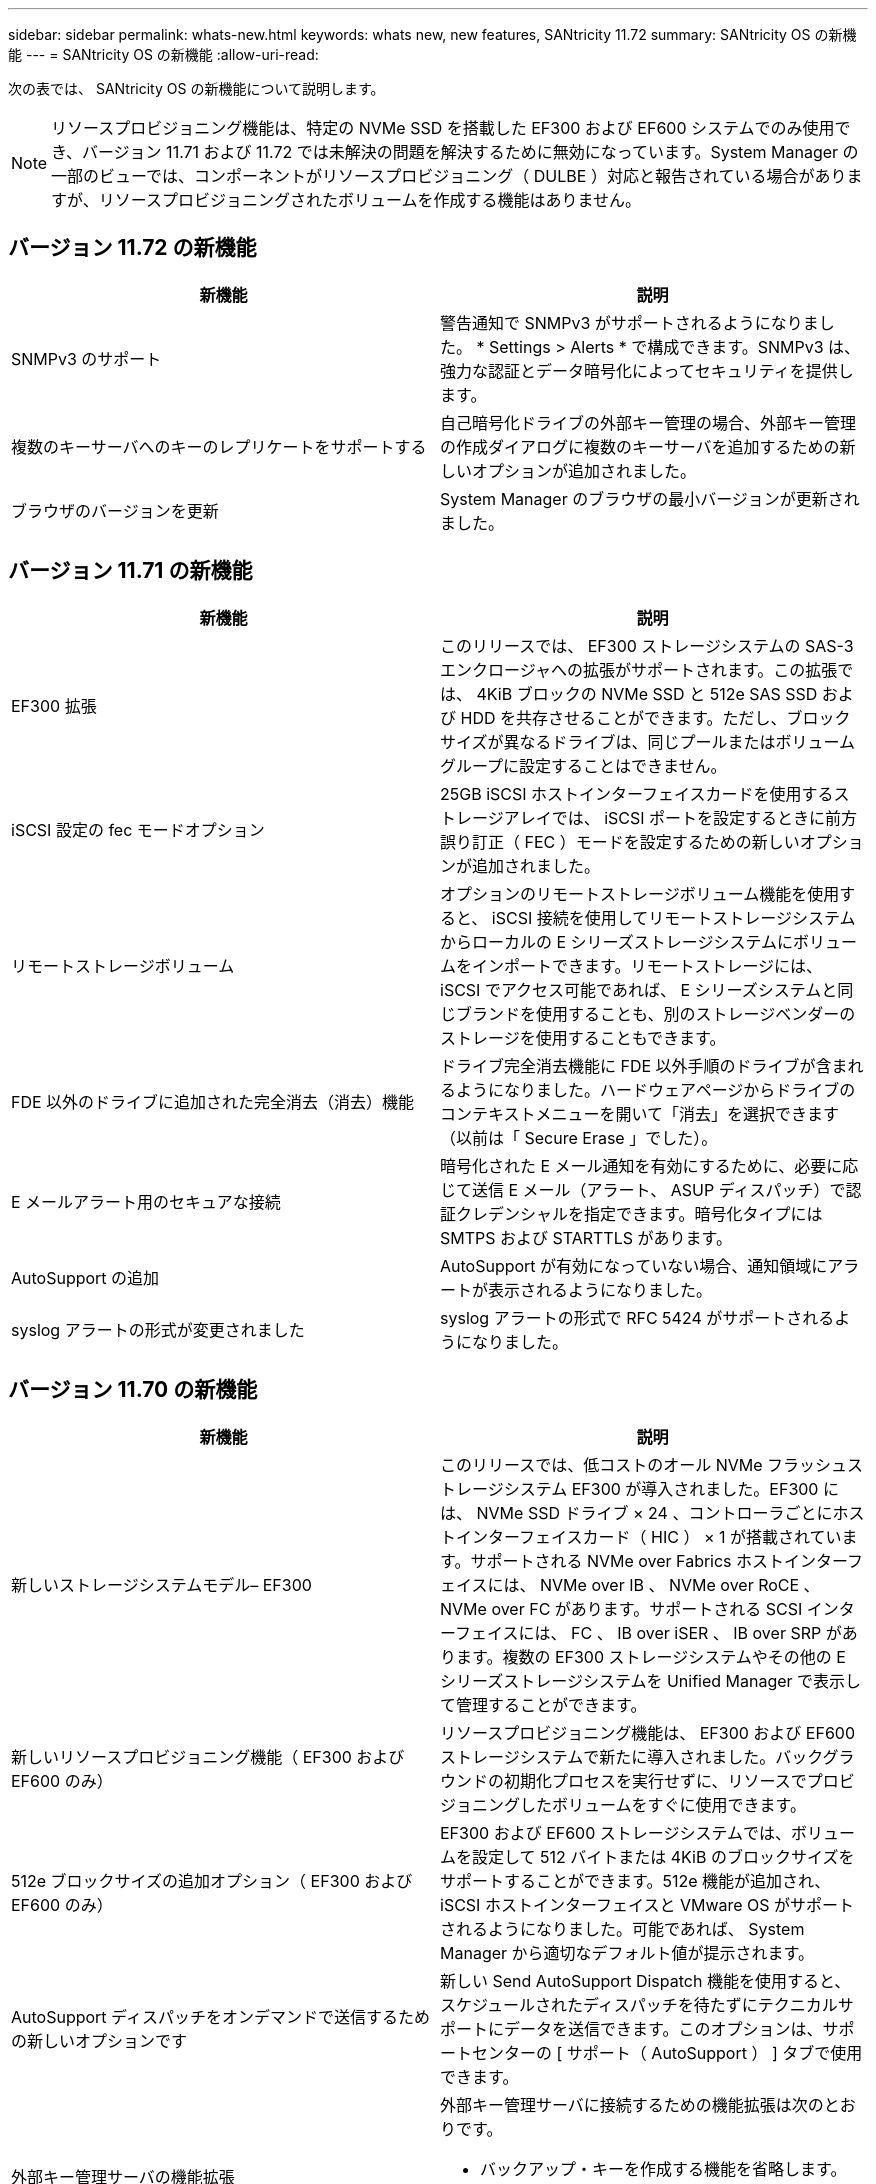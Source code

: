 ---
sidebar: sidebar 
permalink: whats-new.html 
keywords: whats new, new features, SANtricity 11.72 
summary: SANtricity OS の新機能 
---
= SANtricity OS の新機能
:allow-uri-read: 


[role="lead"]
次の表では、 SANtricity OS の新機能について説明します。


NOTE: リソースプロビジョニング機能は、特定の NVMe SSD を搭載した EF300 および EF600 システムでのみ使用でき、バージョン 11.71 および 11.72 では未解決の問題を解決するために無効になっています。System Manager の一部のビューでは、コンポーネントがリソースプロビジョニング（ DULBE ）対応と報告されている場合がありますが、リソースプロビジョニングされたボリュームを作成する機能はありません。



== バージョン 11.72 の新機能

[cols=","]
|===
| 新機能 | 説明 


| SNMPv3 のサポート | 警告通知で SNMPv3 がサポートされるようになりました。 * Settings > Alerts * で構成できます。SNMPv3 は、強力な認証とデータ暗号化によってセキュリティを提供します。 


| 複数のキーサーバへのキーのレプリケートをサポートする | 自己暗号化ドライブの外部キー管理の場合、外部キー管理の作成ダイアログに複数のキーサーバを追加するための新しいオプションが追加されました。 


| ブラウザのバージョンを更新 | System Manager のブラウザの最小バージョンが更新されました。 
|===


== バージョン 11.71 の新機能

[cols=","]
|===
| 新機能 | 説明 


| EF300 拡張 | このリリースでは、 EF300 ストレージシステムの SAS-3 エンクロージャへの拡張がサポートされます。この拡張では、 4KiB ブロックの NVMe SSD と 512e SAS SSD および HDD を共存させることができます。ただし、ブロックサイズが異なるドライブは、同じプールまたはボリュームグループに設定することはできません。 


| iSCSI 設定の fec モードオプション | 25GB iSCSI ホストインターフェイスカードを使用するストレージアレイでは、 iSCSI ポートを設定するときに前方誤り訂正（ FEC ）モードを設定するための新しいオプションが追加されました。 


| リモートストレージボリューム | オプションのリモートストレージボリューム機能を使用すると、 iSCSI 接続を使用してリモートストレージシステムからローカルの E シリーズストレージシステムにボリュームをインポートできます。リモートストレージには、 iSCSI でアクセス可能であれば、 E シリーズシステムと同じブランドを使用することも、別のストレージベンダーのストレージを使用することもできます。 


| FDE 以外のドライブに追加された完全消去（消去）機能 | ドライブ完全消去機能に FDE 以外手順のドライブが含まれるようになりました。ハードウェアページからドライブのコンテキストメニューを開いて「消去」を選択できます（以前は「 Secure Erase 」でした）。 


| E メールアラート用のセキュアな接続 | 暗号化された E メール通知を有効にするために、必要に応じて送信 E メール（アラート、 ASUP ディスパッチ）で認証クレデンシャルを指定できます。暗号化タイプには SMTPS および STARTTLS があります。 


| AutoSupport の追加 | AutoSupport が有効になっていない場合、通知領域にアラートが表示されるようになりました。 


| syslog アラートの形式が変更されました | syslog アラートの形式で RFC 5424 がサポートされるようになりました。 
|===


== バージョン 11.70 の新機能

[cols=","]
|===
| 新機能 | 説明 


| 新しいストレージシステムモデル– EF300  a| 
このリリースでは、低コストのオール NVMe フラッシュストレージシステム EF300 が導入されました。EF300 には、 NVMe SSD ドライブ × 24 、コントローラごとにホストインターフェイスカード（ HIC ） × 1 が搭載されています。サポートされる NVMe over Fabrics ホストインターフェイスには、 NVMe over IB 、 NVMe over RoCE 、 NVMe over FC があります。サポートされる SCSI インターフェイスには、 FC 、 IB over iSER 、 IB over SRP があります。複数の EF300 ストレージシステムやその他の E シリーズストレージシステムを Unified Manager で表示して管理することができます。



| 新しいリソースプロビジョニング機能（ EF300 および EF600 のみ） | リソースプロビジョニング機能は、 EF300 および EF600 ストレージシステムで新たに導入されました。バックグラウンドの初期化プロセスを実行せずに、リソースでプロビジョニングしたボリュームをすぐに使用できます。 


| 512e ブロックサイズの追加オプション（ EF300 および EF600 のみ） | EF300 および EF600 ストレージシステムでは、ボリュームを設定して 512 バイトまたは 4KiB のブロックサイズをサポートすることができます。512e 機能が追加され、 iSCSI ホストインターフェイスと VMware OS がサポートされるようになりました。可能であれば、 System Manager から適切なデフォルト値が提示されます。 


| AutoSupport ディスパッチをオンデマンドで送信するための新しいオプションです | 新しい Send AutoSupport Dispatch 機能を使用すると、スケジュールされたディスパッチを待たずにテクニカルサポートにデータを送信できます。このオプションは、サポートセンターの [ サポート（ AutoSupport ） ] タブで使用できます。 


| 外部キー管理サーバの機能拡張  a| 
外部キー管理サーバに接続するための機能拡張は次のとおりです。

* バックアップ・キーを作成する機能を省略します。
* クライアント証明書とサーバ証明書に加えて、キー管理サーバの中間証明書を選択します。




| 証明書の機能拡張 | このリリースでは、 OpenSSL などの外部ツールを使用して証明書署名要求（ CSR ）を生成できます。この場合、署名済み証明書とともに秘密鍵ファイルをインポートする必要があります。 


| ボリュームグループの新しいオフライン初期化機能が追加されました | ボリュームの作成については、 System Manager でホストの割り当て手順をスキップする方法を使用して、新しく作成したボリュームをオフラインにすることができます。この機能は、 SAS ドライブ上の RAID ボリュームグループにのみ該当します（動的ディスクプールや、 EF300 および EF600 ストレージシステムに含まれる NVMe SSD には該当しません）。この機能は、バックグラウンドで初期化を実行するのではなく、使用量が開始された時点でボリュームをフルパフォーマンスにする必要があるワークロードに対して利用されます。 


| 構成データの収集機能が新しく追加されました | この新機能では、ボリュームグループとディスクプールのすべてのデータを含む、コントローラから RAID 構成データが保存されます（ save storageArray dbmDatabase の CLI コマンドと同じ情報）。この機能は、テクニカルサポートを支援するために追加され、サポートセンターの診断タブにあります。 


| 12 ドライブケースのディスクプールのデフォルトの予約済み容量を変更 | 以前は、 2 本のドライブに対応できる十分な予約済み（スペア）容量を備えた 12 ドライブのディスクプールが作成されていました。単一ドライブ障害に対応するようにデフォルトが変更され、よりコスト効率の高い小規模プールのデフォルトが提供されるようになりました。 
|===


== バージョン 11.62 の新機能

[cols=","]
|===
| 新機能 | 説明 


| ダウンロード可能な CLI | E5700 、 EF570 、 E2800 、 EF280 の各アレイ用の System Manager に、 SANtricity コマンドラインインターフェイス（ CLI ）をダウンロードし、 * Settings * > * System * > * Add-ons * ページのリンクからインストールできるようになりました。これは、 HTTPS 版の CLI （「 Secure CLI 」とも呼ばれます）です。この機能はこれまで EF600 アレイで導入されていました。 


| ミラーリングの設定が System Manager と Unified Manager で変更されました | 同期ミラーペアと非同期ミラーペアを設定するタスクは、 System Manager から Unified Manager に移行されました。ミラーペアを管理するその他のタスクはすべて System Manager に残ります。 


| 新しい 200Gb 対応の HIC （ EF600 アレイのみ） | このリリースでは、 EF600 ストレージアレイ用に新しい 200Gb 対応の HIC が追加されました。サポートされるインターフェイスは、 NVMe/IB 、 NVMe/RoCE 、および iSER/IB です。また、 100Gb SRP/IB もサポートされます。 


| 100Gb HIC での追加オプション（ EF600 アレイのみ） | 既存の 100Gb HIC では、 EF600 ストレージアレイで iSER/IB インターフェイスと SRP/IB インターフェイスがサポートされるようになりました（ EF570 アレイと E5700 アレイではすでにサポートされています）。 


| System Manager でメールサーバを削除します | System Manager ではメールサーバの設定は可能でしたが、設定したサーバを簡単に削除できるメカニズムがありませんでした。このリリースでは、 System Manager でのメールサーバの設定をアラートから削除できるようになりました。削除したメールサーバに関連付けられている E メールアドレスにはアラートが送信されなくなります。 


| System Manager でのプールおよびボリュームグループ（ SSD ドライブのみ）の最適化容量の調整 | SSD ドライブの場合、 System Manager のプール設定とボリュームグループ設定に新しい最適化容量のスライダが追加されました。このスライダを使用すると、使用可能容量と SSD の書き込みパフォーマンスおよびドライブ寿命のバランスを調整できます。 


| System Manager の新しいホストタイプ | System Manager で新しいホストを作成する際に、表示されたホストオプションが 3 つのカテゴリに分類され、一般的ではなく、指示があった場合にのみ使用するようになりました。 
|===


== バージョン 11.61 の新機能

[cols=","]
|===
| 新機能 | 説明 


| EF600 で Fibre Channel がサポートされます | このリリースでは、 EF600 ストレージシステムで Fibre Channel ホストがサポートされるようになりました。当初は NVMe over Fabrics ホストプロトコルでのみリリースされていた EF600 でサポートされる初めての SCSI ホストです。EF600 の単一のコントローラは System Manager で表示および管理できます。複数の EF600 ストレージシステムは Unified Manager で表示および管理できます。 


| admin ユーザのパスワードの要件 | Unified Manager への初回ログイン時に、管理者ユーザのパスワードの入力を求められるようになりました。デフォルトの「 admin 」パスワードは廃止されました。 
|===


== バージョン 11.60 の新機能

[cols=","]
|===
| 新機能 | 説明 


| 新しいストレージシステムモデル– EF600  a| 
このリリースでは、 EF600 オールフラッシュストレージシステムが新たに提供されています。EF600 には、 NVMe-oF ホストインターフェイスと NVMe SSD が搭載されています。

EF600 は、スループットの大幅な向上とレイテンシの低減を実現します。サポートされるホストインターフェイスは NVMe over IB 、 NVMe over RoCE 、および NVMe over FC で、 System Manager で設定できます。複数の EF600 ストレージシステムは Unified Manager で表示および管理できます。



| ダウンロード可能な CLI | System Manager に、 SANtricity コマンドラインインターフェイス（ CLI ）をダウンロードして、 * Settings * > * System * > * Add-ons * ページのリンクからインストールできるようになりました。これは CLI の HTTPS ベースバージョンです。従来の SANtricity Storage Manager パッケージにも引き続き CLI が含まれています。 
|===


== バージョン 11.53 の新機能

このバージョンにはマイナーな機能強化と修正のみが含まれています。



== バージョン 11.52 の新機能

[cols=","]
|===
| 新機能 | 説明 


| NVMe over FC ホストインターフェイス | EF570 または E5700 E シリーズコントローラで、既にサポートされている NVMe over RoCE および NVMe over InfiniBand に加えて、 NVMe over Fibre Channel も購入時のオプションとして追加されました。System Manager では、「 NVMe over Fibre Channel details 」の「 * Settings * > * System * 」でこの新しい接続タイプの統計が表示されます。 
|===


== バージョン 11.51 の新機能

このバージョンにはマイナーな機能強化と修正のみが含まれています。



== バージョン 11.50 の新機能

[cols=","]
|===
| 新機能 | 説明 


| NVMe over RoCE インターフェイス  a| 
EF570 または E5700 E シリーズコントローラで、 NVMe over RoCE ホスト接続が購入時のオプションとして追加されました。System Manager には、ホストへのネットワーク接続を設定するための新しい機能（ Hardware ページまたは * Settings * > * System * からアクセス可能）、ストレージアレイへの NVMe over RoCE 接続に関するデータを表示する機能（ * Support * > * Support Center * または * Settings * > * System * からアクセス可能）が含まれています。



| ボリュームグループのドライブを手動で選択 | ボリュームグループを作成する際のオプションとして、自動選択に加え、ドライブを個別に選択することも可能になりました。一般には自動選択が推奨されますが、ドライブの場所に特別な要件がある環境では個別に選択することができます。 


| SANtricity Unified Manager の略 | Unified Manager は、 E2800 シリーズおよび E5700 シリーズのコントローラの検出および管理に使用するブラウザベースのアプリケーションで、別途インストールして使用します。System Manager の新機能ではありませんが、この新しいブラウザベースのエンタープライズフレームワークから System Manager を起動して、検出されたストレージアレイに対する処理を実行することができます。新しい Unified Manager は、サポートサイトのソフトウェアダウンロードページからダウンロードできます。 
|===